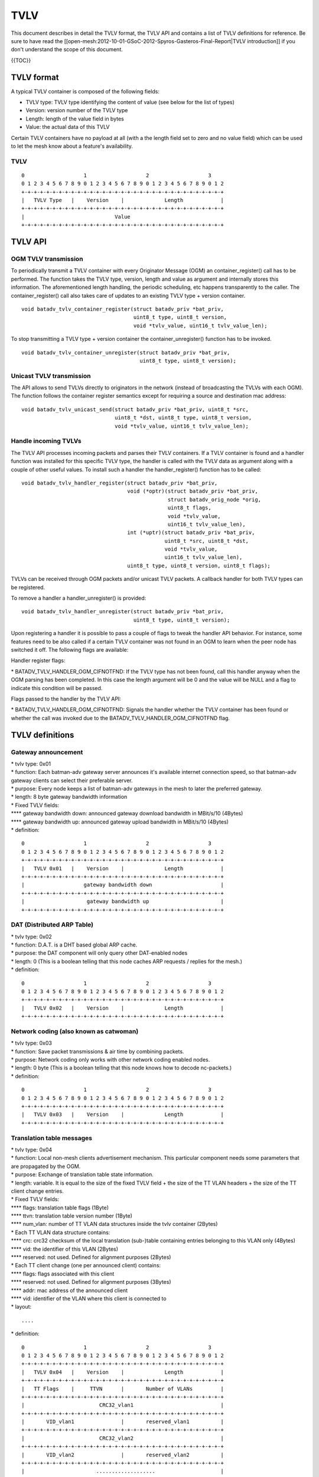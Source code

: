 TVLV
====

This document describes in detail the TVLV format, the TVLV API and
contains a list of TVLV definitions for reference. Be sure to have read
the [[open-mesh:2012-10-01-GSoC-2012-Spyros-Gasteros-Final-Report\|TVLV
introduction]] if you don't understand the scope of this document.

{{TOC}}

TVLV format
-----------

A typical TVLV container is composed of the following fields:

-  TVLV type: TVLV type identifying the content of value (see below for
   the list of types)
-  Version: version number of the TVLV type
-  Length: length of the value field in bytes
-  Value: the actual data of this TVLV

Certain TVLV containers have no payload at all (with a the length field
set to zero and no value field) which can be used to let the mesh know
about a feature's availability.

TVLV
~~~~

::

     0                   1                   2                   3
     0 1 2 3 4 5 6 7 8 9 0 1 2 3 4 5 6 7 8 9 0 1 2 3 4 5 6 7 8 9 0 1 2
     +-+-+-+-+-+-+-+-+-+-+-+-+-+-+-+-+-+-+-+-+-+-+-+-+-+-+-+-+-+-+-+-+
     |   TVLV Type   |    Version    |             Length            | 
     +-+-+-+-+-+-+-+-+-+-+-+-+-+-+-+-+-+-+-+-+-+-+-+-+-+-+-+-+-+-+-+-+
     |                             Value 
     +-+-+-+-+-+-+-+-+-+-+-+-+-+-+-+-+-+-+-+-+-+-+-+-+-+-+-+-+-+-+-+-+

TVLV API
--------

OGM TVLV transmission
~~~~~~~~~~~~~~~~~~~~~

To periodically transmit a TVLV container with every Originator Message
(OGM) an container\_register() call has to be performed. The function
takes the TVLV type, version, length and value as argument and
internally stores this information. The aforementioned length handling,
the periodic scheduling, etc happens transparently to the caller. The
container\_register() call also takes care of updates to an existing
TVLV type + version container.

::

    void batadv_tvlv_container_register(struct batadv_priv *bat_priv,
                                        uint8_t type, uint8_t version,
                                        void *tvlv_value, uint16_t tvlv_value_len);

To stop transmitting a TVLV type + version container the
container\_unregister() function has to be invoked.

::

    void batadv_tvlv_container_unregister(struct batadv_priv *bat_priv,
                                          uint8_t type, uint8_t version);

Unicast TVLV transmission
~~~~~~~~~~~~~~~~~~~~~~~~~

The API allows to send TVLVs directly to originators in the network
(instead of broadcasting the TVLVs with each OGM). The function follows
the container register semantics except for requiring a source and
destination mac address:

::

    void batadv_tvlv_unicast_send(struct batadv_priv *bat_priv, uint8_t *src,
                                  uint8_t *dst, uint8_t type, uint8_t version,
                                  void *tvlv_value, uint16_t tvlv_value_len);

Handle incoming TVLVs
~~~~~~~~~~~~~~~~~~~~~

The TVLV API processes incoming packets and parses their TVLV
containers. If a TVLV container is found and a handler function was
installed for this specific TVLV type, the handler is called with the
TVLV data as argument along with a couple of other useful values. To
install such a handler the handler\_register() function has to be
called:

::

    void batadv_tvlv_handler_register(struct batadv_priv *bat_priv,
                                      void (*optr)(struct batadv_priv *bat_priv,
                                                   struct batadv_orig_node *orig,
                                                   uint8_t flags,
                                                   void *tvlv_value,
                                                   uint16_t tvlv_value_len),
                                      int (*uptr)(struct batadv_priv *bat_priv,
                                                  uint8_t *src, uint8_t *dst,
                                                  void *tvlv_value,
                                                  uint16_t tvlv_value_len),
                                      uint8_t type, uint8_t version, uint8_t flags);

TVLVs can be received through OGM packets and/or unicast TVLV packets. A
callback handler for both TVLV types can be registered.

To remove a handler a handler\_unregister() is provided:

::

    void batadv_tvlv_handler_unregister(struct batadv_priv *bat_priv,
                                        uint8_t type, uint8_t version);

Upon registering a handler it is possible to pass a couple of flags to
tweak the handler API behavior. For instance, some features need to be
also called if a certain TVLV container was not found in an OGM to learn
when the peer node has switched it off. The following flags are
available:

Handler register flags:

\* BATADV\_TVLV\_HANDLER\_OGM\_CIFNOTFND: If the TVLV type has not been
found, call this handler anyway when the OGM parsing has been completed.
In this case the length argument will be 0 and the value will be NULL
and a flag to indicate this condition will be passed.

Flags passed to the handler by the TVLV API:

\* BATADV\_TVLV\_HANDLER\_OGM\_CIFNOTFND: Signals the handler whether
the TVLV container has been found or whether the call was invoked due to
the BATADV\_TVLV\_HANDLER\_OGM\_CIFNOTFND flag.

TVLV definitions
----------------

Gateway announcement
~~~~~~~~~~~~~~~~~~~~

| \* tvlv type: 0x01
| \* function: Each batman-adv gateway server announces it's available
  internet connection speed, so that batman-adv gateway clients can
  select their preferable server.
| \* purpose: Every node keeps a list of batman-adv gateways in the mesh
  to later the preferred gateway.
| \* length: 8 byte gateway bandwidth information
| \* Fixed TVLV fields:
| **** gateway bandwidth down: announced gateway download bandwidth in
  MBit/s/10 (4Bytes)
| **** gateway bandwidth up: announced gateway upload bandwidth in
  MBit/s/10 (4Bytes)
| \* definition:

::

     0                   1                   2                   3
     0 1 2 3 4 5 6 7 8 9 0 1 2 3 4 5 6 7 8 9 0 1 2 3 4 5 6 7 8 9 0 1 2
     +-+-+-+-+-+-+-+-+-+-+-+-+-+-+-+-+-+-+-+-+-+-+-+-+-+-+-+-+-+-+-+-+
     |   TVLV 0x01   |    Version    |             Length            | 
     +-+-+-+-+-+-+-+-+-+-+-+-+-+-+-+-+-+-+-+-+-+-+-+-+-+-+-+-+-+-+-+-+
     |                   gateway bandwidth down                      |
     +-+-+-+-+-+-+-+-+-+-+-+-+-+-+-+-+-+-+-+-+-+-+-+-+-+-+-+-+-+-+-+-+
     |                    gateway bandwidth up                       |
     +-+-+-+-+-+-+-+-+-+-+-+-+-+-+-+-+-+-+-+-+-+-+-+-+-+-+-+-+-+-+-+-+

DAT (Distributed ARP Table)
~~~~~~~~~~~~~~~~~~~~~~~~~~~

| \* tvlv type: 0x02
| \* function: D.A.T. is a DHT based global ARP cache.
| \* purpose: the DAT component will only query other DAT-enabled nodes
| \* length: 0 (This is a boolean telling that this node caches ARP
  requests / replies for the mesh.)
| \* definition:

::

     0                   1                   2                   3
     0 1 2 3 4 5 6 7 8 9 0 1 2 3 4 5 6 7 8 9 0 1 2 3 4 5 6 7 8 9 0 1 2
     +-+-+-+-+-+-+-+-+-+-+-+-+-+-+-+-+-+-+-+-+-+-+-+-+-+-+-+-+-+-+-+-+
     |   TVLV 0x02   |    Version    |             Length            | 
     +-+-+-+-+-+-+-+-+-+-+-+-+-+-+-+-+-+-+-+-+-+-+-+-+-+-+-+-+-+-+-+-+

Network coding (also known as catwoman)
~~~~~~~~~~~~~~~~~~~~~~~~~~~~~~~~~~~~~~~

| \* tvlv type: 0x03
| \* function: Save packet transmissions & air time by combining
  packets.
| \* purpose: Network coding only works with other network coding
  enabled nodes.
| \* length: 0 byte (This is a boolean telling that this node knows how
  to decode nc-packets.)
| \* definition:

::

     0                   1                   2                   3
     0 1 2 3 4 5 6 7 8 9 0 1 2 3 4 5 6 7 8 9 0 1 2 3 4 5 6 7 8 9 0 1 2
     +-+-+-+-+-+-+-+-+-+-+-+-+-+-+-+-+-+-+-+-+-+-+-+-+-+-+-+-+-+-+-+-+
     |   TVLV 0x03   |    Version    |             Length            | 
     +-+-+-+-+-+-+-+-+-+-+-+-+-+-+-+-+-+-+-+-+-+-+-+-+-+-+-+-+-+-+-+-+

Translation table messages
~~~~~~~~~~~~~~~~~~~~~~~~~~

| \* tvlv type: 0x04
| \* function: Local non-mesh clients advertisement mechanism. This
  particular component needs some parameters that are propagated by the
  OGM.
| \* purpose: Exchange of translation table state information.
| \* length: variable. It is equal to the size of the fixed TVLV field +
  the size of the TT VLAN headers + the size of the TT client change
  entries.
| \* Fixed TVLV fields:
| **** flags: translation table flags (1Byte)
| **** ttvn: translation table version number (1Byte)
| **** num\_vlan: number of TT VLAN data structures inside the tvlv
  container (2Bytes)
| \* Each TT VLAN data structure contains:
| **** crc: crc32 checksum of the local translation (sub-)table
  containing entries belonging to this VLAN only (4Bytes)
| **** vid: the identifier of this VLAN (2Bytes)
| **** reserved: not used. Defined for alignment purposes (2Bytes)
| \* Each TT client change (one per announced client) contains:
| **** flags: flags associated with this client
| **** reserved: not used. Defined for alignment purposes (3Bytes)
| **** addr: mac address of the announced client
| **** vid: identifier of the VLAN where this client is connected to
| \* layout:

::

    ....

\* definition:

::

     0                   1                   2                   3
     0 1 2 3 4 5 6 7 8 9 0 1 2 3 4 5 6 7 8 9 0 1 2 3 4 5 6 7 8 9 0 1 2
     +-+-+-+-+-+-+-+-+-+-+-+-+-+-+-+-+-+-+-+-+-+-+-+-+-+-+-+-+-+-+-+-+
     |   TVLV 0x04   |    Version    |             Length            | 
     +-+-+-+-+-+-+-+-+-+-+-+-+-+-+-+-+-+-+-+-+-+-+-+-+-+-+-+-+-+-+-+-+
     |   TT Flags    |     TTVN      |       Number of VLANs         |
     +-+-+-+-+-+-+-+-+-+-+-+-+-+-+-+-+-+-+-+-+-+-+-+-+-+-+-+-+-+-+-+-+
     |                        CRC32_vlan1                            |
     +-+-+-+-+-+-+-+-+-+-+-+-+-+-+-+-+-+-+-+-+-+-+-+-+-+-+-+-+-+-+-+-+
     |       VID_vlan1               |       reserved_vlan1          |
     +-+-+-+-+-+-+-+-+-+-+-+-+-+-+-+-+-+-+-+-+-+-+-+-+-+-+-+-+-+-+-+-+
     |                        CRC32_vlan2                            |
     +-+-+-+-+-+-+-+-+-+-+-+-+-+-+-+-+-+-+-+-+-+-+-+-+-+-+-+-+-+-+-+-+
     |       VID_vlan2               |       reserved_vlan2          |
     +-+-+-+-+-+-+-+-+-+-+-+-+-+-+-+-+-+-+-+-+-+-+-+-+-+-+-+-+-+-+-+-+
     |                       ...................                     |
     +-+-+-+-+-+-+-+-+-+-+-+-+-+-+-+-+-+-+-+-+-+-+-+-+-+-+-+-+-+-+-+-+
     |                        CRC32_vlanN                            |
     +-+-+-+-+-+-+-+-+-+-+-+-+-+-+-+-+-+-+-+-+-+-+-+-+-+-+-+-+-+-+-+-+
     |       VID_vlanN               |       reserved_vlanN          |
     +-+-+-+-+-+-+-+-+-+-+-+-+-+-+-+-+-+-+-+-+-+-+-+-+-+-+-+-+-+-+-+-+
     | flags_change1 |          reserved_change1                     |
     +-+-+-+-+-+-+-+-+-+-+-+-+-+-+-+-+-+-+-+-+-+-+-+-+-+-+-+-+-+-+-+-+
     |                       mac_addr_change1...                     |
     +-+-+-+-+-+-+-+-+-+-+-+-+-+-+-+-+-+-+-+-+-+-+-+-+-+-+-+-+-+-+-+-+
     |     ...mac_addr_change1       |          vid_change1          |  
     +-+-+-+-+-+-+-+-+-+-+-+-+-+-+-+-+-+-+-+-+-+-+-+-+-+-+-+-+-+-+-+-+
     | flags_change2 |          reserved_change2                     |
     +-+-+-+-+-+-+-+-+-+-+-+-+-+-+-+-+-+-+-+-+-+-+-+-+-+-+-+-+-+-+-+-+
     |                       mac_addr_change2...                     |
     +-+-+-+-+-+-+-+-+-+-+-+-+-+-+-+-+-+-+-+-+-+-+-+-+-+-+-+-+-+-+-+-+
     |     ...mac_addr_change2       |          vid_change2          |  
     +-+-+-+-+-+-+-+-+-+-+-+-+-+-+-+-+-+-+-+-+-+-+-+-+-+-+-+-+-+-+-+-+
     |                       ...................                     |
     +-+-+-+-+-+-+-+-+-+-+-+-+-+-+-+-+-+-+-+-+-+-+-+-+-+-+-+-+-+-+-+-+
     | flags_changeM |          reserved_changeM                     |
     +-+-+-+-+-+-+-+-+-+-+-+-+-+-+-+-+-+-+-+-+-+-+-+-+-+-+-+-+-+-+-+-+
     |                       mac_addr_changeM...                     |
     +-+-+-+-+-+-+-+-+-+-+-+-+-+-+-+-+-+-+-+-+-+-+-+-+-+-+-+-+-+-+-+-+
     |     ...mac_addr_changeM       |          vid_changeM          |  
     +-+-+-+-+-+-+-+-+-+-+-+-+-+-+-+-+-+-+-+-+-+-+-+-+-+-+-+-+-+-+-+-+

Roaming Advertisement message
~~~~~~~~~~~~~~~~~~~~~~~~~~~~~

| \* tvlv type: 0x05
| \* function: Reduce a non-mesh client's packet loss when it roams from
  one AP to the next.
| \* purpose: Inform the old AP about the new location of the non-mesh
  client.
| \* length: 8 bytes non-mesh client information
| \* Fixed TVLV fields:
| **** client mac address: mac address of the roaming non-mesh client (6
  bytes)
| **** vid: vlan tag id of the roaming non-mesh client (2 bytes)

\* definition:

::

     0                   1                   2                   3
     0 1 2 3 4 5 6 7 8 9 0 1 2 3 4 5 6 7 8 9 0 1 2 3 4 5 6 7 8 9 0 1 2
     +-+-+-+-+-+-+-+-+-+-+-+-+-+-+-+-+-+-+-+-+-+-+-+-+-+-+-+-+-+-+-+-+
     |   TVLV 0x05   |    Version    |             Length            | 
     +-+-+-+-+-+-+-+-+-+-+-+-+-+-+-+-+-+-+-+-+-+-+-+-+-+-+-+-+-+-+-+-+
     |                       Client mac address                      |
     +-+-+-+-+-+-+-+-+-+-+-+-+-+-+-+-+-+-+-+-+-+-+-+-+-+-+-+-+-+-+-+-+
     |      Client mac address       |              VID              |
     +-+-+-+-+-+-+-+-+-+-+-+-+-+-+-+-+-+-+-+-+-+-+-+-+-+-+-+-+-+-+-+-+

Multicast capability
~~~~~~~~~~~~~~~~~~~~

| \* tvlv type: 0x06
| \* function: Reduces the airtime consumed by multicast packets, e.g.
  by using multicast awareness to decide whether a frame can be sent via
  unicast or dropped.
| \* purpose: Lets other nodes know whether an originator is capable of
  announcing its multicast listeners via the translation table. The
  flags further inform other nodes about whether an originator needs to
  receive all multicast traffic of a certain type.
| \* length: 4 bytes (1 byte flag information)
| \* Fixed TVLV fields:
| **** flags: multicast flags announced by the orig node (1 byte), see
  [[Multicast-optimizations-flags\|the multicast flags page]] for
  details
| **** reserved: not used. Defined for alignment purposes (3 bytes)

\* definition:

::

     0                   1                   2                   3
     0 1 2 3 4 5 6 7 8 9 0 1 2 3 4 5 6 7 8 9 0 1 2 3 4 5 6 7 8 9 0 1 2
     +-+-+-+-+-+-+-+-+-+-+-+-+-+-+-+-+-+-+-+-+-+-+-+-+-+-+-+-+-+-+-+-+
     |   TVLV 0x06   |    Version    |             Length            | 
     +-+-+-+-+-+-+-+-+-+-+-+-+-+-+-+-+-+-+-+-+-+-+-+-+-+-+-+-+-+-+-+-+
     |     flags     |                    reserved                   |
     +-+-+-+-+-+-+-+-+-+-+-+-+-+-+-+-+-+-+-+-+-+-+-+-+-+-+-+-+-+-+-+-+
